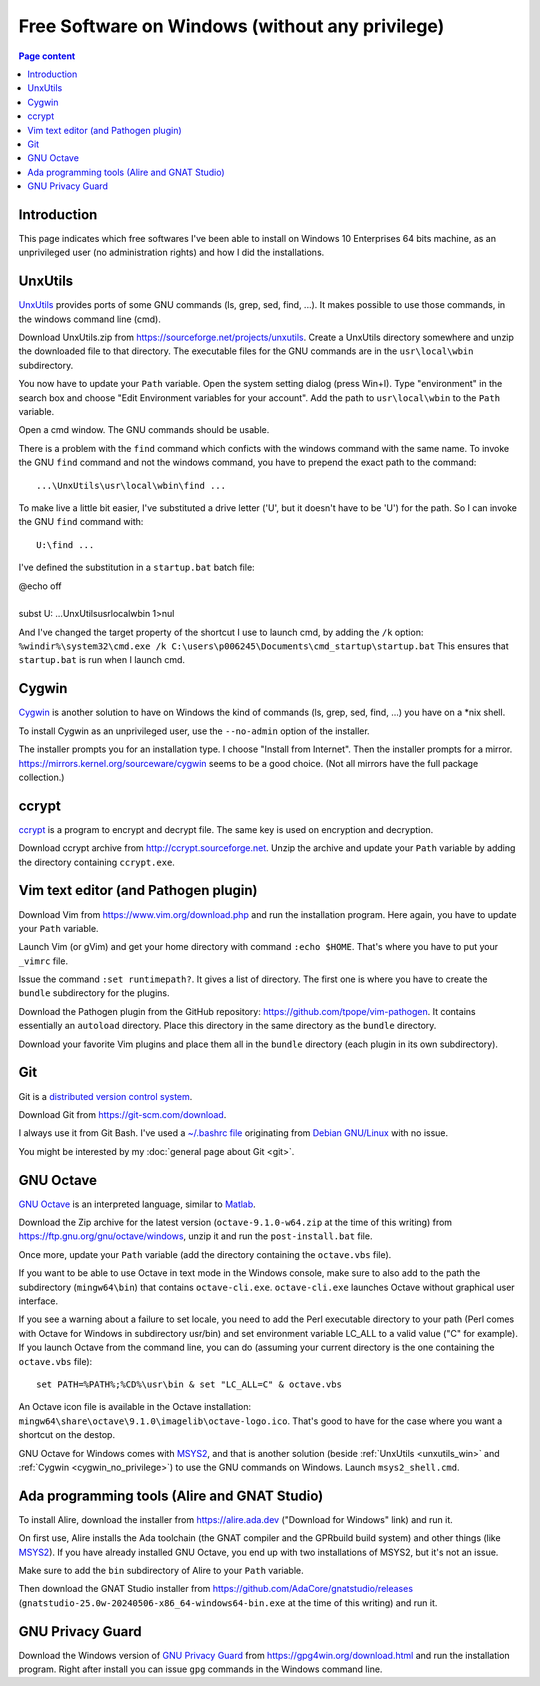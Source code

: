Free Software on Windows (without any privilege)
================================================

.. contents:: Page content
  :local:
  :backlinks: entry

.. highlight:: text


Introduction
------------

This page indicates which free softwares I've been able to install on Windows
10 Enterprises 64 bits machine, as an unprivileged user (no administration
rights) and how I did the installations.


.. _unxutils_win:

UnxUtils
--------

.. index::
  single: UnxUtils
  single: Path variable (Windows)

`UnxUtils <https://en.wikipedia.org/wiki/UnxUtils>`_ provides ports of some GNU
commands (ls, grep, sed, find, ...). It makes possible to use those commands,
in the windows command line (cmd).

Download UnxUtils.zip from https://sourceforge.net/projects/unxutils. Create a
UnxUtils directory somewhere and unzip the downloaded file to that directory.
The executable files for the GNU commands are in the ``usr\local\wbin``
subdirectory.

You now have to update your ``Path`` variable. Open the system setting dialog
(press Win+I). Type "environment" in the search box and choose "Edit
Environment variables for your account". Add the path to ``usr\local\wbin`` to
the ``Path`` variable.

Open a cmd window. The GNU commands should be usable.

There is a problem with the ``find`` command which conficts with the windows
command with the same name. To invoke the GNU ``find`` command and not the
windows command, you have to prepend the exact path to the command::

  ...\UnxUtils\usr\local\wbin\find ...

To make live a little bit easier, I've substituted a drive letter ('U', but it
doesn't have to be 'U') for the path. So I can invoke the GNU ``find`` command
with::

  U:\find ...

I've defined the substitution in a ``startup.bat`` batch file:

| @echo off
|
| subst U: ...\UnxUtils\usr\local\wbin 1>nul

And I've changed the target property of the shortcut I use to launch cmd, by
adding the ``/k`` option:
``%windir%\system32\cmd.exe /k C:\users\p006245\Documents\cmd_startup\startup.bat``
This ensures that ``startup.bat`` is run when I launch cmd.


.. _cygwin_no_privilege:

Cygwin
------

.. index::
  single: Cygwin

`Cygwin <https://www.cygwin.com>`_ is another solution to have on Windows the
kind of commands  (ls, grep, sed, find, ...) you have on a \*nix shell.

To install Cygwin as an unprivileged user, use the ``--no-admin`` option of the
installer.

The installer prompts you for an installation type. I choose "Install from
Internet". Then the installer prompts for a mirror.
https://mirrors.kernel.org/sourceware/cygwin seems to be a good choice. (Not
all mirrors have the full package collection.)


ccrypt
------

.. index::
  single: ccrypt (on Windows)

`ccrypt <https://en.wikipedia.org/wiki/Ccrypt>`_ is a program to encrypt and
decrypt file. The same key is used on encryption and decryption.

Download ccrypt archive from http://ccrypt.sourceforge.net. Unzip the archive
and update your ``Path`` variable by adding the directory containing
``ccrypt.exe``.


Vim text editor (and Pathogen plugin)
-------------------------------------

.. index::
  single: Vim (on Windows)

Download Vim from https://www.vim.org/download.php and run the installation
program. Here again, you have to update your ``Path`` variable.

Launch Vim (or gVim) and get your home directory with command ``:echo $HOME``.
That's where you have to put your ``_vimrc`` file.

Issue the command ``:set runtimepath?``. It gives a list of directory. The
first one is where you have to create the ``bundle`` subdirectory for the
plugins.

Download the Pathogen plugin from the GitHub repository:
https://github.com/tpope/vim-pathogen. It contains essentially an ``autoload``
directory. Place this directory in the same directory as the ``bundle``
directory.

Download your favorite Vim plugins and place them all in the ``bundle``
directory (each plugin in its own subdirectory).


Git
---

.. index::
  single: Git (on Windows)

Git is a `distributed version control system
<https://en.wikipedia.org/wiki/Distributed_version_control>`_.

Download Git from https://git-scm.com/download.

I always use it from Git Bash. I've used a `~/.bashrc file
<https://github.com/thierr26/thierr26_config_files/blob/master/.bashrc>`_
originating from `Debian GNU/Linux <https://www.debian.org>`_ with no issue.

You might be interested by my :doc:`general page about Git <git>`.


GNU Octave
----------

.. index::
  single: GNU Octave (on Windows)
  single: MSYS2

`GNU Octave <https://wiki.octave.org/GNU_Octave_Wiki>`_ is an interpreted
language, similar to `Matlab <https://en.wikipedia.org/wiki/MATLAB>`_.

Download the Zip archive for the latest version (``octave-9.1.0-w64.zip`` at
the time of this writing) from https://ftp.gnu.org/gnu/octave/windows, unzip it
and run the ``post-install.bat`` file.

Once more, update your ``Path`` variable (add the directory containing the
``octave.vbs`` file).

If you want to be able to use Octave in text mode in the Windows console, make
sure to also add to the path the subdirectory (``mingw64\bin``) that contains
``octave-cli.exe``. ``octave-cli.exe`` launches Octave without graphical user
interface.

If you see a warning about a failure to set locale, you need to add the Perl
executable directory to your path (Perl comes with Octave for Windows in
subdirectory usr/bin) and set environment variable LC_ALL to a valid value ("C"
for example). If you launch Octave from the command line, you can do (assuming
your current directory is the one containing the ``octave.vbs`` file)::

  set PATH=%PATH%;%CD%\usr\bin & set "LC_ALL=C" & octave.vbs

An Octave icon file is available in the Octave installation:
``mingw64\share\octave\9.1.0\imagelib\octave-logo.ico``. That's good to have
for the case where you want a shortcut on the destop.

GNU Octave for Windows comes with `MSYS2 <https://www.msys2.org>`_, and that is
another solution (beside :ref:`UnxUtils <unxutils_win>` and :ref:`Cygwin
<cygwin_no_privilege>`) to use the GNU commands on Windows. Launch
``msys2_shell.cmd``.


Ada programming tools (Alire and GNAT Studio)
---------------------------------------------

.. index::
  single: Ada
  single: Alire
  single: GNAT Studio
  single: MSYS2

To install Alire, download the installer from `<https://alire.ada.dev>`_
("Download for Windows" link) and run it.

On first use, Alire installs the Ada toolchain (the GNAT compiler and the GPRbuild
build system) and other things (like `MSYS2 <https://www.msys2.org>`_). If you
have already installed GNU Octave, you end up with two installations of MSYS2,
but it's not an issue.

Make sure to add the ``bin`` subdirectory of Alire to your ``Path`` variable.

Then download the GNAT Studio installer from
`<https://github.com/AdaCore/gnatstudio/releases>`_
(``gnatstudio-25.0w-20240506-x86_64-windows64-bin.exe`` at the time of this
writing) and run it.


GNU Privacy Guard
-----------------

.. index::
  single: GNU Privacy Guard (on Windows)

Download the Windows version of `GNU Privacy Guard
<https://en.wikipedia.org/wiki/GNU_Privacy_Guard>`_ from
https://gpg4win.org/download.html and run the installation program. Right after
install you can issue ``gpg`` commands in the Windows command line.
